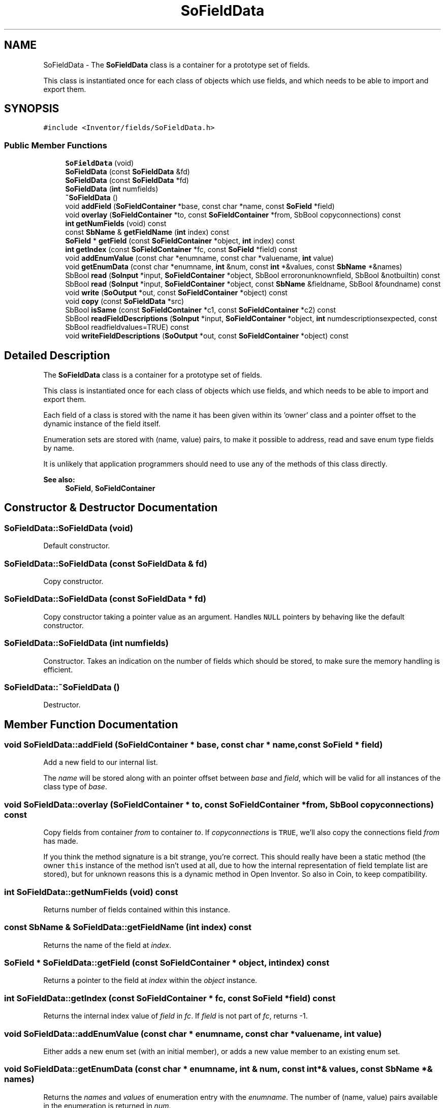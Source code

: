 .TH "SoFieldData" 3 "Sun May 28 2017" "Version 4.0.0a" "Coin" \" -*- nroff -*-
.ad l
.nh
.SH NAME
SoFieldData \- The \fBSoFieldData\fP class is a container for a prototype set of fields\&.
.PP
This class is instantiated once for each class of objects which use fields, and which needs to be able to import and export them\&.  

.SH SYNOPSIS
.br
.PP
.PP
\fC#include <Inventor/fields/SoFieldData\&.h>\fP
.SS "Public Member Functions"

.in +1c
.ti -1c
.RI "\fBSoFieldData\fP (void)"
.br
.ti -1c
.RI "\fBSoFieldData\fP (const \fBSoFieldData\fP &fd)"
.br
.ti -1c
.RI "\fBSoFieldData\fP (const \fBSoFieldData\fP *fd)"
.br
.ti -1c
.RI "\fBSoFieldData\fP (\fBint\fP numfields)"
.br
.ti -1c
.RI "\fB~SoFieldData\fP ()"
.br
.ti -1c
.RI "void \fBaddField\fP (\fBSoFieldContainer\fP *base, const char *name, const \fBSoField\fP *field)"
.br
.ti -1c
.RI "void \fBoverlay\fP (\fBSoFieldContainer\fP *to, const \fBSoFieldContainer\fP *from, SbBool copyconnections) const"
.br
.ti -1c
.RI "\fBint\fP \fBgetNumFields\fP (void) const"
.br
.ti -1c
.RI "const \fBSbName\fP & \fBgetFieldName\fP (\fBint\fP index) const"
.br
.ti -1c
.RI "\fBSoField\fP * \fBgetField\fP (const \fBSoFieldContainer\fP *object, \fBint\fP index) const"
.br
.ti -1c
.RI "\fBint\fP \fBgetIndex\fP (const \fBSoFieldContainer\fP *fc, const \fBSoField\fP *field) const"
.br
.ti -1c
.RI "void \fBaddEnumValue\fP (const char *enumname, const char *valuename, \fBint\fP value)"
.br
.ti -1c
.RI "void \fBgetEnumData\fP (const char *enumname, \fBint\fP &num, const \fBint\fP *&values, const \fBSbName\fP *&names)"
.br
.ti -1c
.RI "SbBool \fBread\fP (\fBSoInput\fP *input, \fBSoFieldContainer\fP *object, SbBool erroronunknownfield, SbBool &notbuiltin) const"
.br
.ti -1c
.RI "SbBool \fBread\fP (\fBSoInput\fP *input, \fBSoFieldContainer\fP *object, const \fBSbName\fP &fieldname, SbBool &foundname) const"
.br
.ti -1c
.RI "void \fBwrite\fP (\fBSoOutput\fP *out, const \fBSoFieldContainer\fP *object) const"
.br
.ti -1c
.RI "void \fBcopy\fP (const \fBSoFieldData\fP *src)"
.br
.ti -1c
.RI "SbBool \fBisSame\fP (const \fBSoFieldContainer\fP *c1, const \fBSoFieldContainer\fP *c2) const"
.br
.ti -1c
.RI "SbBool \fBreadFieldDescriptions\fP (\fBSoInput\fP *input, \fBSoFieldContainer\fP *object, \fBint\fP numdescriptionsexpected, const SbBool readfieldvalues=TRUE) const"
.br
.ti -1c
.RI "void \fBwriteFieldDescriptions\fP (\fBSoOutput\fP *out, const \fBSoFieldContainer\fP *object) const"
.br
.in -1c
.SH "Detailed Description"
.PP 
The \fBSoFieldData\fP class is a container for a prototype set of fields\&.
.PP
This class is instantiated once for each class of objects which use fields, and which needs to be able to import and export them\&. 

Each field of a class is stored with the name it has been given within its 'owner' class and a pointer offset to the dynamic instance of the field itself\&.
.PP
Enumeration sets are stored with (name, value) pairs, to make it possible to address, read and save enum type fields by name\&.
.PP
It is unlikely that application programmers should need to use any of the methods of this class directly\&.
.PP
\fBSee also:\fP
.RS 4
\fBSoField\fP, \fBSoFieldContainer\fP 
.RE
.PP

.SH "Constructor & Destructor Documentation"
.PP 
.SS "SoFieldData::SoFieldData (void)"
Default constructor\&. 
.SS "SoFieldData::SoFieldData (const \fBSoFieldData\fP & fd)"
Copy constructor\&. 
.SS "SoFieldData::SoFieldData (const \fBSoFieldData\fP * fd)"
Copy constructor taking a pointer value as an argument\&. Handles \fCNULL\fP pointers by behaving like the default constructor\&. 
.SS "SoFieldData::SoFieldData (\fBint\fP numfields)"
Constructor\&. Takes an indication on the number of fields which should be stored, to make sure the memory handling is efficient\&. 
.SS "SoFieldData::~SoFieldData ()"
Destructor\&. 
.SH "Member Function Documentation"
.PP 
.SS "void SoFieldData::addField (\fBSoFieldContainer\fP * base, const char * name, const \fBSoField\fP * field)"
Add a new field to our internal list\&.
.PP
The \fIname\fP will be stored along with an pointer offset between \fIbase\fP and \fIfield\fP, which will be valid for all instances of the class type of \fIbase\fP\&. 
.SS "void SoFieldData::overlay (\fBSoFieldContainer\fP * to, const \fBSoFieldContainer\fP * from, SbBool copyconnections) const"
Copy fields from container \fIfrom\fP to container \fIto\fP\&. If \fIcopyconnections\fP is \fCTRUE\fP, we'll also copy the connections field \fIfrom\fP has made\&.
.PP
If you think the method signature is a bit strange, you're correct\&. This should really have been a static method (the owner \fCthis\fP instance of the method isn't used at all, due to how the internal representation of field template list are stored), but for unknown reasons this is a dynamic method in Open Inventor\&. So also in Coin, to keep compatibility\&. 
.SS "\fBint\fP SoFieldData::getNumFields (void) const"
Returns number of fields contained within this instance\&. 
.SS "const \fBSbName\fP & SoFieldData::getFieldName (\fBint\fP index) const"
Returns the name of the field at \fIindex\fP\&. 
.SS "\fBSoField\fP * SoFieldData::getField (const \fBSoFieldContainer\fP * object, \fBint\fP index) const"
Returns a pointer to the field at \fIindex\fP within the \fIobject\fP instance\&. 
.SS "\fBint\fP SoFieldData::getIndex (const \fBSoFieldContainer\fP * fc, const \fBSoField\fP * field) const"
Returns the internal index value of \fIfield\fP in \fIfc\fP\&. If \fIfield\fP is not part of \fIfc\fP, returns -1\&. 
.SS "void SoFieldData::addEnumValue (const char * enumname, const char * valuename, \fBint\fP value)"
Either adds a new enum set (with an initial member), or adds a new value member to an existing enum set\&. 
.SS "void SoFieldData::getEnumData (const char * enumname, \fBint\fP & num, const \fBint\fP *& values, const \fBSbName\fP *& names)"
Returns the \fInames\fP and \fIvalues\fP of enumeration entry with the \fIenumname\fP\&. The number of (name, value) pairs available in the enumeration is returned in \fInum\fP\&. 
.SS "SbBool SoFieldData::read (\fBSoInput\fP * in, \fBSoFieldContainer\fP * object, SbBool erroronunknownfield, SbBool & notbuiltin) const"
Read field data from the \fIin\fP stream for fields belonging to \fIobject\fP\&. Returns \fCTRUE\fP if everything went ok, or \fCFALSE\fP if any error conditions occurs\&.
.PP
\fIerroronunknownfield\fP decides whether or not \fCFALSE\fP should be returned if a name identifier not recognized as a fieldname of \fIobject\fP is encountered\&. Note that \fIerroronunknownfield\fP should be \fCFALSE\fP if \fIobject\fP is a container with child objects, otherwise the code will fail upon the first child name specification\&.
.PP
If \fInotbuiltin\fP is \fCTRUE\fP on return, \fIobject\fP is an unknown node or engine type\&. Unknown nodes are recognized by the \fCfields\fP keyword first in their file format definition, and unknown engines by the \fCinputs\fP keyword\&. 
.SS "SbBool SoFieldData::read (\fBSoInput\fP * in, \fBSoFieldContainer\fP * object, const \fBSbName\fP & fieldname, SbBool & foundname) const"
Find field \fIfieldname\fP in \fIobject\fP, and if it is available, set \fIfoundname\fP to \fCTRUE\fP and try to read the field specification from \fIin\fP\&. If \fIfoundname\fP is set to \fCTRUE\fP, the return value says whether or not the field specification could be read without any problems\&.
.PP
If \fIfieldname\fP is not part of \fIobject\fP, returns \fCFALSE\fP with \fIfoundname\fP also set to \fCFALSE\fP\&. 
.SS "void SoFieldData::write (\fBSoOutput\fP * out, const \fBSoFieldContainer\fP * object) const"
Write to \fIout\fP field names and field values for the fields of \fIobject\fP\&. 
.SS "void SoFieldData::copy (const \fBSoFieldData\fP * src)"
Copy contents of \fIsrc\fP into this instance\&.
.PP
If there was any data set up in this instance before the method was called, the old data is removed first\&.
.PP
Note that this only copies the field set template specification from \fIsrc\fP, \fInot\fP actual field contents\&. For copying field contents, see the \fBSoFieldData::overlay()\fP method\&. 
.SS "SbBool SoFieldData::isSame (const \fBSoFieldContainer\fP * c1, const \fBSoFieldContainer\fP * c2) const"
Compares \fIc1\fP and \fIc2\fP to see if they have the same field data set and if the fields of \fIc1\fP have the same values as the fields of \fIc2\fP\&.
.PP
Field connections are not considered (i\&.e\&. we will return \fCTRUE\fP if the values of the fields of \fIc1\fP are equal to the fields of \fIc2\fP, even if they differ in how they have made connections to other fields)\&.
.PP
If you think the method signature is a bit strange, you're correct\&. This should really have been a static method (the owner \fCthis\fP instance of the method isn't used at all, due to how the internal representations of field template lists are stored), but for unknown reasons this is a dynamic method in Open Inventor\&. So also in Coin, to keep compatibility\&. 
.SS "SbBool SoFieldData::readFieldDescriptions (\fBSoInput\fP * in, \fBSoFieldContainer\fP * object, \fBint\fP numdescriptionsexpected, const SbBool readfieldvalues = \fCTRUE\fP) const"
Reads a set of field specifications from \fIin\fP for an unknown nodeclass type, in the form '[ FIELDCLASS FIELDNAME, FIELDCLASS FIELDNAME, \&.\&.\&. ]'\&.
.PP
\fInumdescriptionsexpected\fP is used for binary format import to know how many descriptions should be parsed\&.
.PP
If \fIreadfieldvalues\fP is \fITRUE\fP (the default), the field initial value is expected after the field name in the \fBSoInput\fP stream\&. 
.SS "void SoFieldData::writeFieldDescriptions (\fBSoOutput\fP * out, const \fBSoFieldContainer\fP * object) const"
Write a set of field specifications to \fIout\fP for an unknown nodeclass type, in the form '[ FIELDCLASS FIELDNAME, FIELDCLASS FIELDNAME, \&.\&.\&. ]'\&. 

.SH "Author"
.PP 
Generated automatically by Doxygen for Coin from the source code\&.

